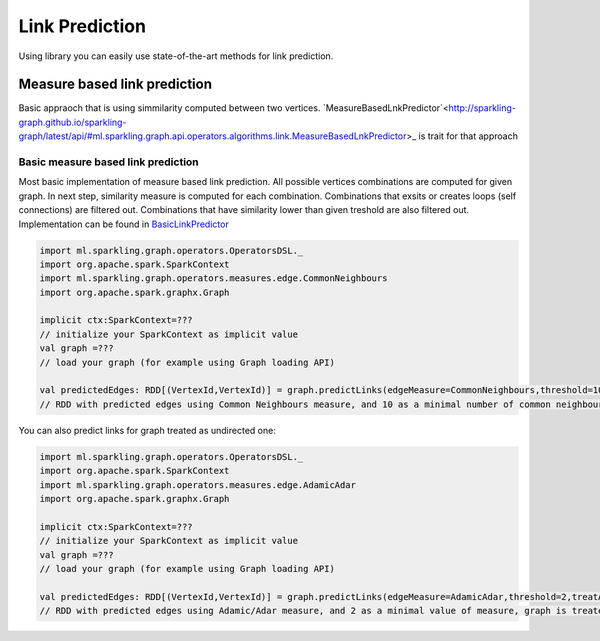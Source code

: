Link Prediction
===================

Using library you can easily use state-of-the-art methods for link prediction.


Measure based link prediction
------------------

Basic appraoch that is using simmilarity computed between two vertices. `MeasureBasedLnkPredictor`<http://sparkling-graph.github.io/sparkling-graph/latest/api/#ml.sparkling.graph.api.operators.algorithms.link.MeasureBasedLnkPredictor>_ is trait for that approach


Basic measure based link prediction
+++++++++++++++++++++++++++++++++++++

Most basic implementation of measure based link prediction. All possible vertices combinations are computed for given graph. In next step, similarity measure is computed for each combination. Combinations that exsits or creates loops (self connections) are filtered out. Combinations that have similarity lower than given treshold are also filtered out. Implementation can be found in `BasicLinkPredictor <http://sparkling-graph.github.io/sparkling-graph/latest/api/#ml.sparkling.graph.operators.algorithms.link.BasicLinkPredictor$>`_

.. code-block:: scala
	
	import ml.sparkling.graph.operators.OperatorsDSL._
	import org.apache.spark.SparkContext
	import ml.sparkling.graph.operators.measures.edge.CommonNeighbours
	import org.apache.spark.graphx.Graph

	implicit ctx:SparkContext=??? 
	// initialize your SparkContext as implicit value
	val graph =???
	// load your graph (for example using Graph loading API)

	val predictedEdges: RDD[(VertexId,VertexId)] = graph.predictLinks(edgeMeasure=CommonNeighbours,threshold=10)
	// RDD with predicted edges using Common Neighbours measure, and 10 as a minimal number of common neighbours

You can also predict links for graph treated as undirected one:

.. code-block:: scala
	
	import ml.sparkling.graph.operators.OperatorsDSL._
	import org.apache.spark.SparkContext
	import ml.sparkling.graph.operators.measures.edge.AdamicAdar
	import org.apache.spark.graphx.Graph

	implicit ctx:SparkContext=??? 
	// initialize your SparkContext as implicit value
	val graph =???
	// load your graph (for example using Graph loading API)

	val predictedEdges: RDD[(VertexId,VertexId)] = graph.predictLinks(edgeMeasure=AdamicAdar,threshold=2,treatAsUndirected=true)
	// RDD with predicted edges using Adamic/Adar measure, and 2 as a minimal value of measure, graph is treated as undirected



